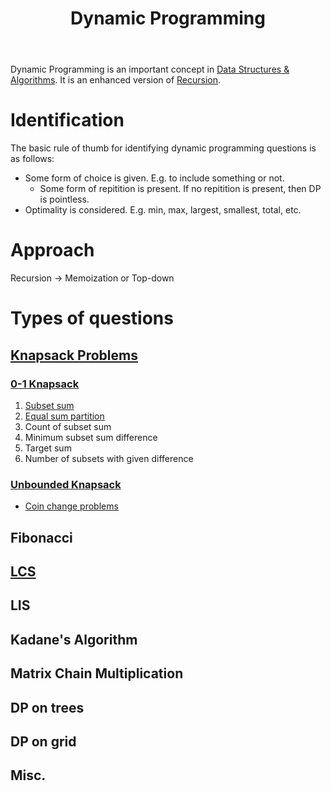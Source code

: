 :PROPERTIES:
:ID:       79fd085c-e5b2-47f8-916e-034de5aba48e
:ROAM_ALIASES: DP
:END:
#+TITLE:Dynamic Programming
#+filetags: :CONCEPT:CS:

Dynamic Programming is an important concept in [[id:a9338446-247d-4883-912e-bd4d705efd39][Data Structures & Algorithms]]. It is an enhanced version of [[id:091a34ea-64e4-4b21-81e6-aa322df47655][Recursion]].

* Identification
The basic rule of thumb for identifying dynamic programming questions is as follows:
- Some form of choice is given. E.g. to include something or not.
  - Some form of repitition is present. If no repitition is present, then DP is pointless.
- Optimality is considered. E.g. min, max, largest, smallest, total, etc.
* Approach
Recursion \to Memoization or Top-down
* Types of questions
** [[id:e8089b0e-fdc0-4ae6-a873-a2c75cf2410b][Knapsack Problems]]
*** [[id:df129ee0-22bd-4718-b89d-85de5ac4fc38][0-1 Knapsack]]
1. [[id:d8cab1eb-aaf3-4373-bd03-9aabb9656cbf][Subset sum]]
2. [[id:ea6ba9c0-d07f-48a5-a412-b0209d197b90][Equal sum partition]]
3. Count of subset sum
4. Minimum subset sum difference
5. Target sum
6. Number of subsets with given difference
*** [[id:9d0c5d26-0aed-4ec7-9df5-0e4dc8b6dd4b][Unbounded Knapsack]]
- [[id:69f76e4b-bbc0-4446-b1b2-b53c17037560][Coin change problems]]
** Fibonacci
** [[id:3a6b12cc-d212-404f-9a10-bee3e37de3eb][LCS]]
** LIS
** Kadane's Algorithm
** Matrix Chain Multiplication
** DP on trees
** DP on grid
** Misc.
